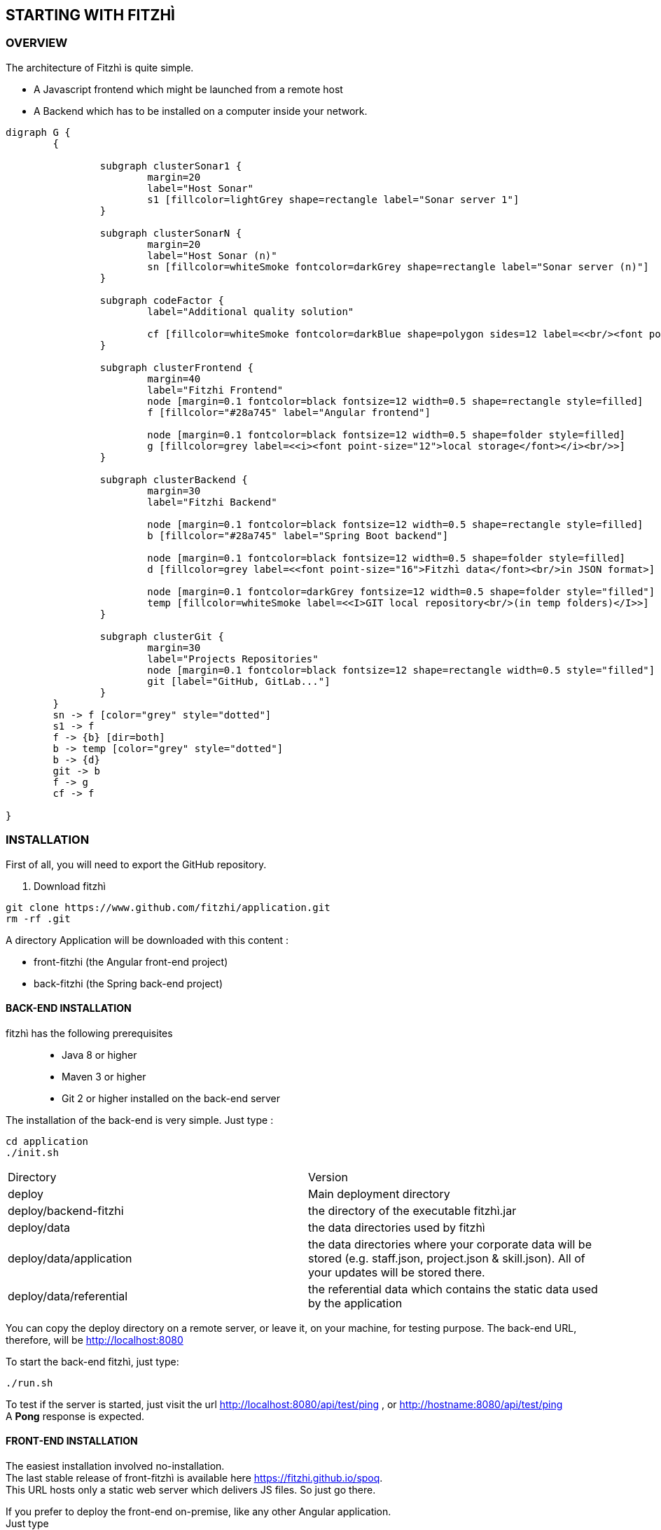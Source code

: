 == STARTING WITH FITZHÌ
:nofooter:

=== OVERVIEW

The architecture of Fitzhì is quite simple.

* A Javascript frontend which might be launched from a remote host
* A Backend which has to be installed on a computer inside your network.


[graphviz, "main"]
....
digraph G {
	{ 
		
		subgraph clusterSonar1 {
			margin=20
			label="Host Sonar"
			s1 [fillcolor=lightGrey shape=rectangle label="Sonar server 1"]
		}

		subgraph clusterSonarN { 
			margin=20
			label="Host Sonar (n)"
			sn [fillcolor=whiteSmoke fontcolor=darkGrey shape=rectangle label="Sonar server (n)"]
		}

		subgraph codeFactor { 
			label="Additional quality solution"

			cf [fillcolor=whiteSmoke fontcolor=darkBlue shape=polygon sides=12 label=<<br/><font point-size="14">Additional Quality Solution(s)</font><br/><i><font point-size="10">such as codeFactor</font></i><br/> >]
		}

		subgraph clusterFrontend { 
			margin=40
			label="Fitzhi Frontend"
			node [margin=0.1 fontcolor=black fontsize=12 width=0.5 shape=rectangle style=filled]
			f [fillcolor="#28a745" label="Angular frontend"]

			node [margin=0.1 fontcolor=black fontsize=12 width=0.5 shape=folder style=filled]
			g [fillcolor=grey label=<<i><font point-size="12">local storage</font></i><br/>>]
		}

		subgraph clusterBackend { 
			margin=30
			label="Fitzhi Backend"

			node [margin=0.1 fontcolor=black fontsize=12 width=0.5 shape=rectangle style=filled]
			b [fillcolor="#28a745" label="Spring Boot backend"]

			node [margin=0.1 fontcolor=black fontsize=12 width=0.5 shape=folder style=filled]
			d [fillcolor=grey label=<<font point-size="16">Fitzhì data</font><br/>in JSON format>]
			
			node [margin=0.1 fontcolor=darkGrey fontsize=12 width=0.5 shape=folder style="filled"]
			temp [fillcolor=whiteSmoke label=<<I>GIT local repository<br/>(in temp folders)</I>>]
		}

		subgraph clusterGit { 
			margin=30
			label="Projects Repositories"
			node [margin=0.1 fontcolor=black fontsize=12 shape=rectangle width=0.5 style="filled"]
			git [label="GitHub, GitLab..."]
		}
	}
	sn -> f [color="grey" style="dotted"]
	s1 -> f
	f -> {b} [dir=both]
	b -> temp [color="grey" style="dotted"]
	b -> {d}
	git -> b
	f -> g
	cf -> f

}
....

=== INSTALLATION

First of all, you will need to export the GitHub repository.

. Download fitzhì
[source, shell]
----
git clone https://www.github.com/fitzhi/application.git
rm -rf .git
----

A directory Application will be downloaded with this content :

* front-fitzhi (the Angular front-end project)
* back-fitzhi  (the Spring back-end project)

==== BACK-END INSTALLATION

fitzhì has the following prerequisites:::
* Java 8 or higher
* Maven 3 or higher
* Git 2 or higher installed on the back-end server


The installation of the back-end is very simple. Just type :

[source, shell]
----
cd application
./init.sh
----

|===
|Directory |Version
|deploy
|Main deployment directory
|deploy/backend-fitzhi
|the directory of the executable fitzhì.jar
|deploy/data
|the data directories used by fitzhì
|deploy/data/application
|the data directories where your corporate data will be stored (e.g. staff.json, project.json & skill.json). All of your updates will be stored there.
|deploy/data/referential
|the referential data which contains the static data used by the application
|===

You can copy the deploy directory on a remote server, or leave it, on your machine, for testing purpose.
The back-end URL, therefore, will be http://localhost:8080 


To start the back-end fitzhì, just type:
[source, shell]
----
./run.sh
----

To test if the server is started, just visit the url http://localhost:8080/api/test/ping[window=_blank] , or http://hostname:8080/api/test/ping  +
A **Pong** response is expected.


==== FRONT-END INSTALLATION

The easiest installation involved no-installation. +
The last stable release of front-fitzhì is available here https://fitzhi.github.io/spoq[window=_blank]. +
This URL hosts only a static web server which delivers JS files. So just go there.

If you prefer to deploy the front-end on-premise, like any other Angular application. +
Just type 
[source, shell]
----
cd front-fitzhi
npm install
ng build --prod 
----

A *dist* (by default) directory will be created. +
Just copy everything within the output folder to a folder on your server.
For more precision, just RTFM, https://angular.io/guide/deployment

=== THE BROWER AND THE CORS ISSUE
If you are not familiar with the mechanism of CORS, you can refer to https://en.wikipedia.org/wiki/Cross-origin_resource_sharing[this simple presentation, window=_blank]. +
This protection feature is activated inside your browser, when your executes multiple cross-domain requests. +
With Fitzhì, you have 2 cross domain sources.

* Your single back-end of Fitzhì
* The Sonar server(s) available on your network.

Therefore you might have have to configure 2 types of servers.


==== THE PIRATE WAY
The first solution, and the simplest one, is **NO SECURITY, NO PROBLEM WITH SECURITY...** +
*For testing purpose*, your can disable the CORS protection inside your browser. 

With Chrome, you just need to pass the argument `--disable-web-security` at start-up. +
A startup file `*chrome.sh*`, is provided in the project folder. 

* Control that no instance of Chrome is running
* and then just launch that script.

CAUTION: Avoid using that instance to surf on the Web.

==== THE BACKEND OF FITZHÌ
You will setup your CORS policy with the property `*allowedOrigins*` located in the `*application.properties*` file. +
You will find below an extract from this file.

[source]
----
#
# This property is necessary to declare the host from where the front-end will access this server.
# In order to prevent any CORS exception, you have to setup your front-end URL.
# Default setting accepts 2 URL :
# - The local default URL is you have installed the front-end directly on your machine
# - the https://spoq.io hosting the front-end on the WWW
#
allowedOrigins=http://localhost:4200,https://spoq.io
----

==== THE SONAR CONFIGURATION

===== ALLOWING THE FITZHI ORIGIN INTO SONAR

Sonar server is deployed on a Tomcat server. +
Therefore, the CORS policy of Sonar is in fact the CORS policy of Tomcat, which stands in the file `*web.xml*`.

You just need to declare the CORS filter and its settings. +
Your can add the lines below to your `web.xml` file. We guess that these tag are enoughly explicit.

https://tomcat.apache.org/tomcat-7.0-doc/config/filter.html#CORS_Filter[You can refer to this documentation if you need further explanation, window=_blank].

[source, xml]
----
<filter>
	<filter-name>CorsFilter</filter-name>
	<filter-class>org.apache.catalina.filters.CorsFilter</filter-class>
	<init-param>
		<param-name>cors.allowed.origins</param-name>
		<param-value>http://localhost:4200, https://spoq.io</param-value>
	</init-param>
	<init-param>
		<param-name>cors.allowed.methods</param-name>
		<param-value>GET,POST,HEAD,OPTIONS,PUT</param-value>
	</init-param>
	<init-param>
		<param-name>cors.allowed.headers</param-name>
		<param-value>Content-Type,X-Requested-With,accept,Origin,Access-Control-Request-Method,Access-Control-Request-Headers</param-value>
	</init-param>
	<init-param>
		<param-name>cors.exposed.headers</param-name>
		<param-value>Access-Control-Allow-Origin,Access-Control-Allow-Credentials</param-value>
	</init-param>
</filter>
<filter-mapping>
	<filter-name>CorsFilter</filter-name>
	<url-pattern>/*</url-pattern>
</filter-mapping>

----

WARNING: For some unexplained reason, some versions of Sonar are inert with respect to these parameters. The installation of a reverse proxy, such as NGINX becomes essential.

===== ALLOWING THE FITZHI ORIGIN FROM SONAR

First, you need to download link:http://nginx.org/en/docs/njs/index.html[NGINX, window=_blank] if you have not. 

TIP: NGINX is not a prerequisite, you can use either Apache, or Haproxy, or any other solution as well.

After installation, the configuration is very simple. You just have to configure the **nginx.conf** file as below. 
With this setting, your appplication will be available at http://localhost:8081
[source, json]
----
server {
	listen       8081;
	server_name  localhost;

	location / {
		root   /the/path/to/your/application/dir;
		index  index.html index.htm;
	}

	location /sonarqube {
		proxy_pass http://localhost:9000/sonarqube;
		
		proxy_set_header Host $http_host;
		proxy_set_header X-Real-IP $remote_addr;
		proxy_set_header X-Forwarded-For $proxy_add_x_forwarded_for;
		proxy_set_header X-Forwarded-Proto $scheme;
	}
}
----

CAUTION: The sonar-servers.json file contains the list of all Sonar servers available on your network. This file is hosted on the Fitzhi backend server. It should contain the URL(s) of the Sonar instance(s) FROM THE PERSPECTIVE OF THE WEB BROWSER. In the case above, your Sonar server will be declared at http://localhost:8081/sonarqube 

We assume in this configuration file that your Sonar instance is located behind the url http://localhost:9000/sonarqube. Your **sonar.properties** has these settings :

[source, json]
----
# Web context. When set, it must start with forward slash (for example /sonarqube).
# The default value is root context (empty value).
sonar.web.context=/sonarqube
# TCP port for incoming HTTP connections. Default value is 9000.
sonar.web.port=9000
----

=== FIRST START OF FITZHI

The common sense might consider that there can be *only* one first launch. 
In fact, *two* are available for Fitzhì : the first launch and the *very* first launch. +


==== THE VERY FIRST START
The first ever user inside Fitzhì will be the first administrative user, and therefore its owner. +
_At the beginning, God enters in Fitzhì and performs all initialization_. +
Fitzhì detects the first ever interaction & creates the file **connection.txt** to save & _(in a way)_ celebrate this first connection. +
Then you just have to follow the steppers +

image::/assets/img/installation/very-first-connection-1.png[600,500]

IMPORTANT: The first panel saves in the permanent local storage the URL of your backend server. Default is localhost:8080. You will have to remove this entry if you plan to move this server _(an entry in the backlog will simplify this operation)_.

==== THE FIRST START 
Each user in Fitzhì will experience a first launch. +
Depending on a property set in file `*application.properties*`, Fitzhi users can self-register themselves, or not. If not, they have to be already created _(Yogi Berrism, Una perogrullada, Une verità lapalissiana, une lapalissade, Een waarheid als een koe, Tårta på tårta)_. + 
Default settings allow the self-registration.

[source]
....
#
# Does Fitzhì allow self registration ?
# Either, everyone can create his own user, by simply connecting to the Fitzhi URL
# Or a login must be already present for each new user in the staff collection.
#
allowSelfRegistration=true
....

